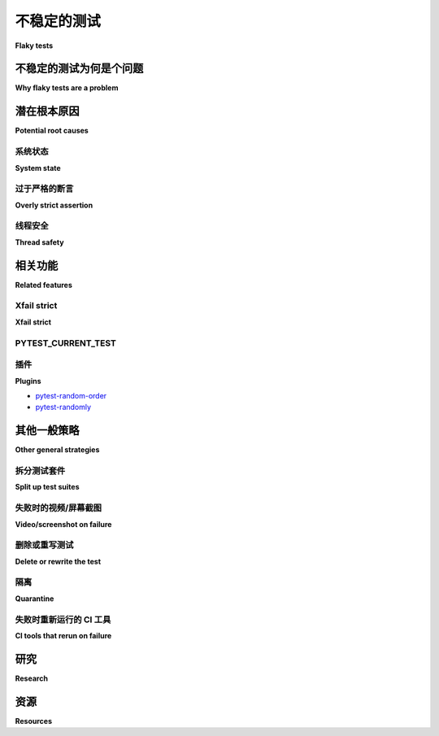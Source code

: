 
不稳定的测试
-----------

**Flaky tests**

.. tabs::

    .. tab:: 中文

        “间歇性”测试是指表现出间歇性或偶发失败的测试，其行为似乎是非确定性的。有时它会通过，有时会失败，且原因不明。本页讨论了可以帮助识别、修复或缓解这些问题的 pytest 特性以及其他一般策略。

    .. tab:: 英文

        A "flaky" test is one that exhibits intermittent or sporadic failure, that seems to have non-deterministic behaviour. Sometimes it passes, sometimes it fails, and it's not clear why. This page discusses pytest features that can help and other general strategies for identifying, fixing or mitigating them.

不稳定的测试为何是个问题
^^^^^^^^^^^^^^^^^^^^^^^^^^^^^

**Why flaky tests are a problem**

.. tabs::

    .. tab:: 中文

        间歇性测试在使用持续集成（CI）服务器时尤其麻烦，因为在合并新的代码更改之前，所有测试都必须通过。如果测试结果不是可靠的信号——即测试失败并不意味着代码更改导致了测试失败——开发人员可能会对测试结果产生不信任，从而忽视真正的失败。此外，这也会浪费时间，因为开发人员必须重新运行测试套件并调查虚假的失败。

    .. tab:: 英文

        Flaky tests are particularly troublesome when a continuous integration (CI) server is being used, so that all tests must pass before a new code change can be merged. If the test result is not a reliable signal -- that a test failure means the code change broke the test -- developers can become mistrustful of the test results, which can lead to overlooking genuine failures. It is also a source of wasted time as developers must re-run test suites and investigate spurious failures.


潜在根本原因
^^^^^^^^^^^^^^^^^^^^^

**Potential root causes**

系统状态
~~~~~~~~~~~~

**System state**

.. tabs::

    .. tab:: 中文

        广义而言，间歇性测试表明该测试依赖于一些未得到适当控制的系统状态——测试环境没有得到充分隔离。高级别的测试更容易出现间歇性，因为它们依赖于更多的状态。

        间歇性测试有时会在测试套件并行运行时出现（例如使用 `pytest-xdist`）。这可能表明某个测试依赖于测试顺序。

        - 可能是另一个测试未能正确清理自身，留下数据，从而导致间歇性测试失败。
        - 间歇性测试依赖于一个未清理自身的数据，而在并行运行中，之前的测试并不总是存在。
        - 修改全局状态的测试通常无法并行运行。

    .. tab:: 英文

        Broadly speaking, a flaky test indicates that the test relies on some system state that is not being appropriately controlled - the test environment is not sufficiently isolated. Higher level tests are more likely to be flaky as they rely on more state.

        Flaky tests sometimes appear when a test suite is run in parallel (such as use of `pytest-xdist`_). This can indicate a test is reliant on test ordering.

        -  Perhaps a different test is failing to clean up after itself and leaving behind data which causes the flaky test to fail.
        - The flaky test is reliant on data from a previous test that doesn't clean up after itself, and in parallel runs that previous test is not always present
        - Tests that modify global state typically cannot be run in parallel.


过于严格的断言
~~~~~~~~~~~~~~~~~~~~~~~

**Overly strict assertion**

.. tabs::

    .. tab:: 中文

        过于严格的断言可能会导致浮点数比较和时间问题。此时， :func:`pytest.approx` 非常有用。

    .. tab:: 英文

        Overly strict assertions can cause problems with floating point comparison as well as timing issues. :func:`pytest.approx` is useful here.

线程安全
~~~~~~~~~~~~~

**Thread safety**

.. tabs::

    .. tab:: 中文

        pytest 是单线程的，始终在同一线程中顺序执行测试，从不自行生成任何线程。

        即使在运行并行测试的插件情况下，例如 `pytest-xdist`，通常也是通过生成多个 *进程* 来批量运行测试，而不是使用多个线程。

        当然，测试和夹具可以在其测试工作流程中自行生成线程（例如，一个在后台启动服务器线程的夹具，或一个执行生成代码并生成线程的测试），但需要注意以下几点：

        * 确保最终等待任何生成的线程——例如在测试结束时或夹具的拆卸过程中。
        * 避免从多个线程使用 pytest 提供的原语（如 `pytest.warns`、`pytest.raises` 等），因为它们不是线程安全的。

        如果您的测试套件使用线程并且您看到不稳定的测试结果，请不要排除测试隐式使用 pytest 本身的全局状态的可能性。

    .. tab:: 英文

        pytest is single-threaded, executing its tests always in the same thread, sequentially, never spawning any threads itself.

        Even in case of plugins which run tests in parallel, for example `pytest-xdist`_, usually work by spawning multiple *processes* and running tests in batches, without using multiple threads.

        It is of course possible (and common) for tests and fixtures to spawn threads themselves as part of their testing workflow (for example, a fixture that starts a server thread in the background, or a test which executes production code that spawns threads), but some care must be taken:

        * Make sure to eventually wait on any spawned threads -- for example at the end of a test, or during the teardown of a fixture.
        * Avoid using primitives provided by pytest (:func:`pytest.warns`, :func:`pytest.raises`, etc) from multiple threads, as they are not thread-safe.

        If your test suite uses threads and your are seeing flaky test results, do not discount the possibility that the test is implicitly using global state in pytest itself.

相关功能
^^^^^^^^^^^^^^^^

**Related features**

Xfail strict
~~~~~~~~~~~~

**Xfail strict**

.. tabs::

    .. tab:: 中文

        :ref:`pytest.mark.xfail ref` 配合 ``strict=False`` 可以标记一个测试，使其失败不会导致整个构建失败。这可以视为一种手动隔离，长期使用是相当危险的。

    .. tab:: 英文

        :ref:`pytest.mark.xfail ref` with ``strict=False`` can be used to mark a test so that its failure does not cause the whole build to break. This could be considered like a manual quarantine, and is rather dangerous to use permanently.


PYTEST_CURRENT_TEST
~~~~~~~~~~~~~~~~~~~

.. tabs::

    .. tab:: 中文

        :envvar:`PYTEST_CURRENT_TEST` 可能对找出“哪个测试卡住了”很有帮助。有关更多详细信息，请参阅 :ref:`pytest当前测试环境 <pytest current test env>`。

    .. tab:: 英文

        :envvar:`PYTEST_CURRENT_TEST` may be useful for figuring out "which test got stuck".
        See :ref:`pytest current test env` for more details.


插件
~~~~~~~

**Plugins**

.. tabs::

    .. tab:: 中文

        重新运行任何失败的测试可以通过给予它们额外的通过机会来缓解不稳定测试的负面影响，从而使整体构建不失败。多个 pytest 插件支持此功能：

        * `pytest-rerunfailures <https://github.com/pytest-dev/pytest-rerunfailures>`_
        * `pytest-replay <https://github.com/ESSS/pytest-replay>`_: 此插件有助于在本地重现 CI 运行期间观察到的崩溃或不稳定测试。
        * `pytest-flakefinder <https://github.com/dropbox/pytest-flakefinder>`_ - `blog post <https://blogs.dropbox.com/tech/2016/03/open-sourcing-pytest-tools/>`_

        故意随机化测试的插件可以帮助暴露存在状态问题的测试：

    .. tab:: 英文

        Rerunning any failed tests can mitigate the negative effects of flaky tests by giving them additional chances to pass, so that the overall build does not fail. Several pytest plugins support this:

        * `pytest-rerunfailures <https://github.com/pytest-dev/pytest-rerunfailures>`_
        * `pytest-replay <https://github.com/ESSS/pytest-replay>`_: This plugin helps to reproduce locally crashes or flaky tests observed during CI runs.
        * `pytest-flakefinder <https://github.com/dropbox/pytest-flakefinder>`_ - `blog post <https://blogs.dropbox.com/tech/2016/03/open-sourcing-pytest-tools/>`_

        Plugins to deliberately randomize tests can help expose tests with state problems:

* `pytest-random-order <https://github.com/jbasko/pytest-random-order>`_
* `pytest-randomly <https://github.com/pytest-dev/pytest-randomly>`_


其他一般策略
^^^^^^^^^^^^^^^^^^^^^^^^

**Other general strategies**

拆分测试套件
~~~~~~~~~~~~~~~~~~~~

**Split up test suites**

.. tabs::

    .. tab:: 中文

        将单个测试套件拆分为两个（例如单元测试与集成测试）是常见的做法，并仅将单元测试套件用作 CI 门。这也有助于保持构建时间的可控，因为高层次的测试往往更慢。然而，这意味着可能会合并导致构建失败的代码，因此需要额外关注集成测试结果的监控。

    .. tab:: 英文

        It can be common to split a single test suite into two, such as unit vs integration, and only use the unit test suite as a CI gate. This also helps keep build times manageable as high level tests tend to be slower. However, it means it does become possible for code that breaks the build to be merged, so extra vigilance is needed for monitoring the integration test results.


失败时的视频/屏幕截图
~~~~~~~~~~~~~~~~~~~~~~~~~~~

**Video/screenshot on failure**

.. tabs::

    .. tab:: 中文

        对于 UI 测试，这些信息对于了解测试失败时 UI 的状态非常重要。可以将 `pytest-splinter` 与像 `pytest-bdd` 这样的插件一起使用，并且可以在测试失败时 `自动保存截图 <https://pytest-splinter.readthedocs.io/en/latest/#automatic-screenshots-on-test-failure>`_，这有助于定位故障原因。

    .. tab:: 英文

        For UI tests these are important for understanding what the state of the UI was when the test failed. pytest-splinter can be used with plugins like pytest-bdd and can `save a screenshot on test failure <https://pytest-splinter.readthedocs.io/en/latest/#automatic-screenshots-on-test-failure>`_, which can help to isolate the cause.


删除或重写测试
~~~~~~~~~~~~~~~~~~~~~~~~~~

**Delete or rewrite the test**

.. tabs::

    .. tab:: 中文

        如果功能已经被其他测试覆盖，那么可以考虑移除该测试。如果没有覆盖，那么可以尝试在更低的层级重写测试，以消除不稳定性或使其源头更加明显。

    .. tab:: 英文

        If the functionality is covered by other tests, perhaps the test can be removed. If not, perhaps it can be rewritten at a lower level which will remove the flakiness or make its source more apparent.


隔离
~~~~~~~~~~

**Quarantine**

.. tabs::

    .. tab:: 中文

        Mark Lapierre 在2018年的一篇文章中讨论了 `隔离测试的优缺点 <https://dev.to/mlapierre/pros-and-cons-of-quarantined-tests-2emj>`_。

    .. tab:: 英文

        Mark Lapierre discusses the `Pros and Cons of Quarantined Tests <https://dev.to/mlapierre/pros-and-cons-of-quarantined-tests-2emj>`_ in a post from 2018.



失败时重新运行的 CI 工具
~~~~~~~~~~~~~~~~~~~~~~~~~~~~~~

**CI tools that rerun on failure**

.. tabs::

    .. tab:: 中文

        Azure Pipelines（Azure云CI/CD工具，前身为Visual Studio Team Services或VSTS）具有 `识别不稳定测试 <https://docs.microsoft.com/en-us/previous-versions/azure/devops/2017/dec-11-vsts?view=tfs-2017#identify-flaky-tests>`_ 和重新运行失败测试的功能。

    .. tab:: 英文

        Azure Pipelines (the Azure cloud CI/CD tool, formerly Visual Studio Team Services or VSTS) has a feature to `identify flaky tests <https://docs.microsoft.com/en-us/previous-versions/azure/devops/2017/dec-11-vsts?view=tfs-2017#identify-flaky-tests>`_ and rerun failed tests.



研究
^^^^^^^^

**Research**

.. tabs::

    .. tab:: 中文

        这是一个有限的列表，请提交问题或拉取请求以扩展它！

        * Gao, Zebao, Yalan Liang, Myra B. Cohen, Atif M. Memon, and Zhen Wang. "Making system user interactive tests repeatable: When and what should we control?." 在 *软件工程 (ICSE), 2015 IEEE/ACM 第37届IEEE国际会议*, 第1卷, 第55-65页。IEEE, 2015.  `PDF <http://www.cs.umd.edu/~atif/pubs/gao-icse15.pdf>`__
        * Palomba, Fabio, and Andy Zaidman. "Does refactoring of test smells induce fixing flaky tests?." 在 *软件维护与演变 (ICSME), 2017 IEEE国际会议*, 第1-12页。IEEE, 2017. `PDF in Google Drive <https://drive.google.com/file/d/10HdcCQiuQVgW3yYUJD-TSTq1NbYEprl0/view>`__
        * Bell, Jonathan, Owolabi Legunsen, Michael Hilton, Lamyaa Eloussi, Tifany Yung, and Darko Marinov. "DeFlaker: Automatically detecting flaky tests." 在 *2018年国际软件工程会议论文集*. 2018. `PDF <https://www.jonbell.net/icse18-deflaker.pdf>`__
        * Dutta, Saikat and Shi, August and Choudhary, Rutvik and Zhang, Zhekun and Jain, Aryaman and Misailovic, Sasa. "Detecting flaky tests in probabilistic and machine learning applications." 在 *第29届ACM SIGSOFT国际软件测试与分析研讨会 (ISSTA)*, 第211-224页。ACM, 2020. `PDF <https://www.cs.cornell.edu/~saikatd/papers/flash-issta20.pdf>`__

    .. tab:: 英文

        This is a limited list, please submit an issue or pull request to expand it!

        * Gao, Zebao, Yalan Liang, Myra B. Cohen, Atif M. Memon, and Zhen Wang. "Making system user interactive tests repeatable: When and what should we control?." In *Software Engineering (ICSE), 2015 IEEE/ACM 37th IEEE International Conference on*, vol. 1, pp. 55-65. IEEE, 2015.  `PDF <http://www.cs.umd.edu/~atif/pubs/gao-icse15.pdf>`__
        * Palomba, Fabio, and Andy Zaidman. "Does refactoring of test smells induce fixing flaky tests?." In *Software Maintenance and Evolution (ICSME), 2017 IEEE International Conference on*, pp. 1-12. IEEE, 2017. `PDF in Google Drive <https://drive.google.com/file/d/10HdcCQiuQVgW3yYUJD-TSTq1NbYEprl0/view>`__
        *  Bell, Jonathan, Owolabi Legunsen, Michael Hilton, Lamyaa Eloussi, Tifany Yung, and Darko Marinov. "DeFlaker: Automatically detecting flaky tests." In *Proceedings of the 2018 International Conference on Software Engineering*. 2018. `PDF <https://www.jonbell.net/icse18-deflaker.pdf>`__
        *  Dutta, Saikat and Shi, August and Choudhary, Rutvik and Zhang, Zhekun and Jain, Aryaman and Misailovic, Sasa. "Detecting flaky tests in probabilistic and machine learning applications." In *Proceedings of the 29th ACM SIGSOFT International Symposium on Software Testing and Analysis (ISSTA)*, pp. 211-224. ACM, 2020. `PDF <https://www.cs.cornell.edu/~saikatd/papers/flash-issta20.pdf>`__

资源
^^^^^^^^^

**Resources**

.. tabs::

    .. tab:: 中文

        * `Eradicating Non-Determinism in Tests <https://martinfowler.com/articles/nonDeterminism.html>`_ by Martin Fowler, 2011
        * `No more flaky tests on the Go team <https://www.thoughtworks.com/insights/blog/no-more-flaky-tests-go-team>`_ by Pavan Sudarshan, 2012
        * `The Build That Cried Broken: Building Trust in your Continuous Integration Tests <https://www.youtube.com/embed/VotJqV4n8ig>`_ 演讲（视频）by `Angie Jones <https://angiejones.tech/>`_ at SeleniumConf Austin 2017
        * `Test and Code Podcast: Flaky Tests and How to Deal with Them <https://testandcode.com/50>`_ by Brian Okken 和 Anthony Shaw, 2018
        * 微软：

        * `How we approach testing VSTS to enable continuous delivery <https://blogs.msdn.microsoft.com/bharry/2017/06/28/testing-in-a-cloud-delivery-cadence/>`_ by Brian Harry MS, 2017
        * `Eliminating Flaky Tests <https://docs.microsoft.com/en-us/azure/devops/learn/devops-at-microsoft/eliminating-flaky-tests>`_ 博客和演讲（视频）by Munil Shah, 2017

        * 谷歌：

        * `Flaky Tests at Google and How We Mitigate Them <https://testing.googleblog.com/2016/05/flaky-tests-at-google-and-how-we.html>`_ by John Micco, 2016
        * `Where do Google's flaky tests come from? <https://testing.googleblog.com/2017/04/where-do-our-flaky-tests-come-from.html>`_ by Jeff Listfield, 2017

    .. tab:: 英文

        * `Eradicating Non-Determinism in Tests <https://martinfowler.com/articles/nonDeterminism.html>`_ by Martin Fowler, 2011
        * `No more flaky tests on the Go team <https://www.thoughtworks.com/insights/blog/no-more-flaky-tests-go-team>`_ by Pavan Sudarshan, 2012
        * `The Build That Cried Broken: Building Trust in your Continuous Integration Tests <https://www.youtube.com/embed/VotJqV4n8ig>`_ talk (video) by `Angie Jones <https://angiejones.tech/>`_ at SeleniumConf Austin 2017
        * `Test and Code Podcast: Flaky Tests and How to Deal with Them <https://testandcode.com/50>`_ by Brian Okken and Anthony Shaw, 2018
        * Microsoft:

        * `How we approach testing VSTS to enable continuous delivery <https://blogs.msdn.microsoft.com/bharry/2017/06/28/testing-in-a-cloud-delivery-cadence/>`_ by Brian Harry MS, 2017
        * `Eliminating Flaky Tests <https://docs.microsoft.com/en-us/azure/devops/learn/devops-at-microsoft/eliminating-flaky-tests>`_ blog and talk (video) by Munil Shah, 2017

        * Google:

        * `Flaky Tests at Google and How We Mitigate Them <https://testing.googleblog.com/2016/05/flaky-tests-at-google-and-how-we.html>`_ by John Micco, 2016
        * `Where do Google's flaky tests come from? <https://testing.googleblog.com/2017/04/where-do-our-flaky-tests-come-from.html>`_  by Jeff Listfield, 2017


.. _pytest-xdist: https://github.com/pytest-dev/pytest-xdist
